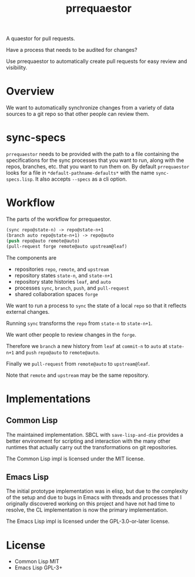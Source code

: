 #+title: prrequaestor

A quaestor for pull requests.

Have a process that needs to be audited for changes?

Use prrequaestor to automatically create pull requests
for easy review and visibility.

* Overview
We want to automatically synchronize changes from a variety of data
sources to a git repo so that other people can review them.

* sync-specs
~prrequaestor~ needs to be provided with the path to a file containing
the specifications for the sync processes that you want to run, along
with the repos, branches, etc. that you want to run them on. By default
~prrequaestor~ looks for a file in ~*default-pathname-defaults*~ with
the name ~sync-specs.lisp~. It also accepts ~--specs~ as a cli option.

* Workflow
The parts of the workflow for prrequaestor.

#+begin_src lisp :eval never
(sync repo@state-n) -> repo@state-n+1
(branch auto repo@state-n+1) -> repo@auto
(push repo@auto remote@auto)
(pull-request forge remote@auto upstream@leaf)
#+end_src

The components are
- repositories ~repo~, ~remote~, and ~upstream~
- repository states ~state-n~, and ~state-n+1~
- repository state histories ~leaf~, and ~auto~
- processes ~sync~, ~branch~, ~push~, and ~pull-request~
- shared collaboration spaces ~forge~

We want to run a process to ~sync~ the state of a local ~repo~ so that
it reflects external changes.

Running ~sync~ transforms the ~repo~ from ~state-n~ to ~state-n+1~.

We want other people to review changes in the ~forge~.

Therefore we ~branch~ a new history from ~leaf~ at ~commit-n~
to ~auto~ at ~state-n+1~ and ~push~ ~repo@auto~ to ~remote@auto~.

Finally we ~pull-request~ from ~remote@auto~ to ~upstream@leaf~.

Note that ~remote~ and ~upstream~ may be the same repository.

* Implementations
** Common Lisp
The maintained implementation. SBCL with ~save-lisp-and-die~ provides
a better environment for scripting and interaction with the many other
runtimes that actually carry out the transformations on git
repositories.

The Common Lisp impl is licensed under the MIT license.
** Emacs Lisp
The initial prototype implementation was in elisp, but due to the
complexity of the setup and due to bugs in Emacs with threads and
processes that I originally discovered working on this project and
have not had time to resolve, the CL implementation is now the primary
implementation.

The Emacs Lisp impl is licensed under the GPL-3.0-or-later license.
* License
- Common Lisp MIT
- Emacs Lisp GPL-3+

